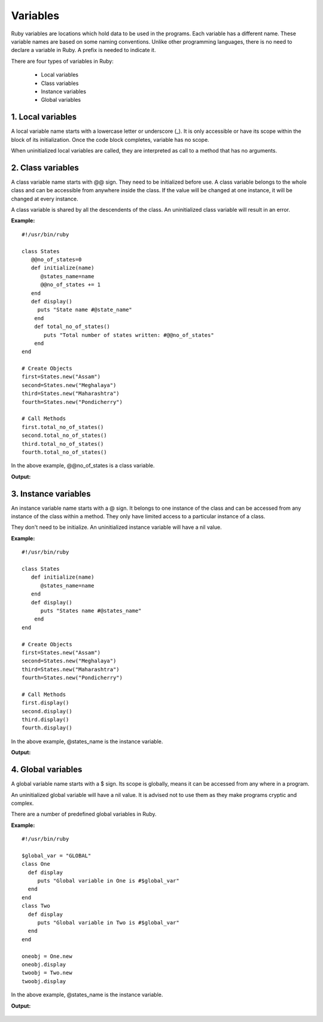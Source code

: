 ================
Variables
================

Ruby variables are locations which hold data to be used in the programs. Each variable has a different name. These variable names are based on some naming conventions. Unlike other programming languages, there is no need to declare a variable in Ruby. A prefix is needed to indicate it.

There are four types of variables in Ruby:

    - Local variables
    - Class variables
    - Instance variables
    - Global variables

.. figure:: /_images/variables.png
   :width: 90%




1. Local variables
==================

A local variable name starts with a lowercase letter or underscore (_). It is only accessible or have its scope within the block of its initialization. Once the code block completes, variable has no scope.

When uninitialized local variables are called, they are interpreted as call to a method that has no arguments. 


2. Class variables
==================

A class variable name starts with @@ sign. They need to be initialized before use. A class variable belongs to the whole class and can be accessible from anywhere inside the class. If the value will be changed at one instance, it will be changed at every instance.

A class variable is shared by all the descendents of the class. An uninitialized class variable will result in an error. 

**Example:**

::

    #!/usr/bin/ruby   
      
    class States   
       @@no_of_states=0   
       def initialize(name)   
          @states_name=name   
          @@no_of_states += 1   
       end   
       def display()   
         puts "State name #@state_name"   
        end   
        def total_no_of_states()   
           puts "Total number of states written: #@@no_of_states"   
        end   
    end   
      
    # Create Objects   
    first=States.new("Assam")   
    second=States.new("Meghalaya")   
    third=States.new("Maharashtra")   
    fourth=States.new("Pondicherry")   
      
    # Call Methods   
    first.total_no_of_states()   
    second.total_no_of_states()   
    third.total_no_of_states()   
    fourth.total_no_of_states()  

In the above example, @@no_of_states is a class variable.

**Output:**

.. figure:: /_images/localvariables.png
   :width: 90%

3. Instance variables
=====================
An instance variable name starts with a @ sign. It belongs to one instance of the class and can be accessed from any instance of the class within a method. They only have limited access to a particular instance of a class.

They don't need to be initialize. An uninitialized instance variable will have a nil value.

**Example:**

::

    #!/usr/bin/ruby   
      
    class States   
       def initialize(name)   
          @states_name=name   
       end   
       def display()   
          puts "States name #@states_name"   
        end   
    end   
      
    # Create Objects   
    first=States.new("Assam")   
    second=States.new("Meghalaya")   
    third=States.new("Maharashtra")   
    fourth=States.new("Pondicherry")   
      
    # Call Methods   
    first.display()   
    second.display()   
    third.display()   
    fourth.display()  

In the above example, @states_name is the instance variable.

**Output:**

.. figure:: /_images/instancevariables.png
   :width: 90%

4. Global variables
===================

A global variable name starts with a $ sign. Its scope is globally, means it can be accessed from any where in a program.

An uninitialized global variable will have a nil value. It is advised not to use them as they make programs cryptic and complex.

There are a number of predefined global variables in Ruby.

**Example:**

::

    #!/usr/bin/ruby   
      
    $global_var = "GLOBAL"   
    class One   
      def display   
         puts "Global variable in One is #$global_var"   
      end   
    end   
    class Two   
      def display   
         puts "Global variable in Two is #$global_var"   
      end   
    end   
      
    oneobj = One.new   
    oneobj.display   
    twoobj = Two.new   
    twoobj.display  

In the above example, @states_name is the instance variable.

**Output:**

.. figure:: /_images/globalvariables.png
   :width: 90%


